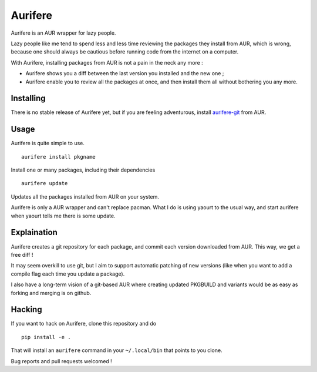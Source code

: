 Aurifere
========

Aurifere is an AUR wrapper for lazy people.

Lazy people like me tend to spend less and less time reviewing the packages they install from AUR, which is wrong, because one should always be cautious before running code from the internet on a computer.

With Aurifere, installing packages from AUR is not a pain in the neck any more :

* Aurifere shows you a diff between the last version you installed and the new one ;
* Aurifere enable you to review all the packages at once, and then install them all without bothering you any more.

Installing
----------

.. Aurifere is on AUR ! Just install aurifere__ the usual way.

There is no stable release of Aurifere yet, but if you are feeling adventurous, install `aurifere-git`__ from AUR.

__ http://aur.archlinux.org/packages.php?ID=56754


Usage
-----

Aurifere is quite simple to use.

::

	aurifere install pkgname

Install one or many packages, including their dependencies

::

	aurifere update

Updates all the packages installed from AUR on your system.


Aurifere is only a AUR wrapper and can't replace pacman. What I do is using yaourt to the usual way, and start aurifere when yaourt tells me there is some update.


Explaination
------------

Aurifere creates a git repository for each package, and commit each version downloaded from AUR. This way, we get a free diff !

It may seem overkill to use git, but I aim to support automatic patching of new versions (like when you want to add a compile flag each time you update a package).

I also have a long-term vision of a git-based AUR where creating updated PKGBUILD and variants would be as easy as forking and merging is on github.

Hacking
-------

If you want to hack on Aurifere, clone this repository and do ::

	pip install -e .

That will install an ``aurifere`` command in your ``~/.local/bin`` that points to you clone.

Bug reports and pull requests welcomed !
